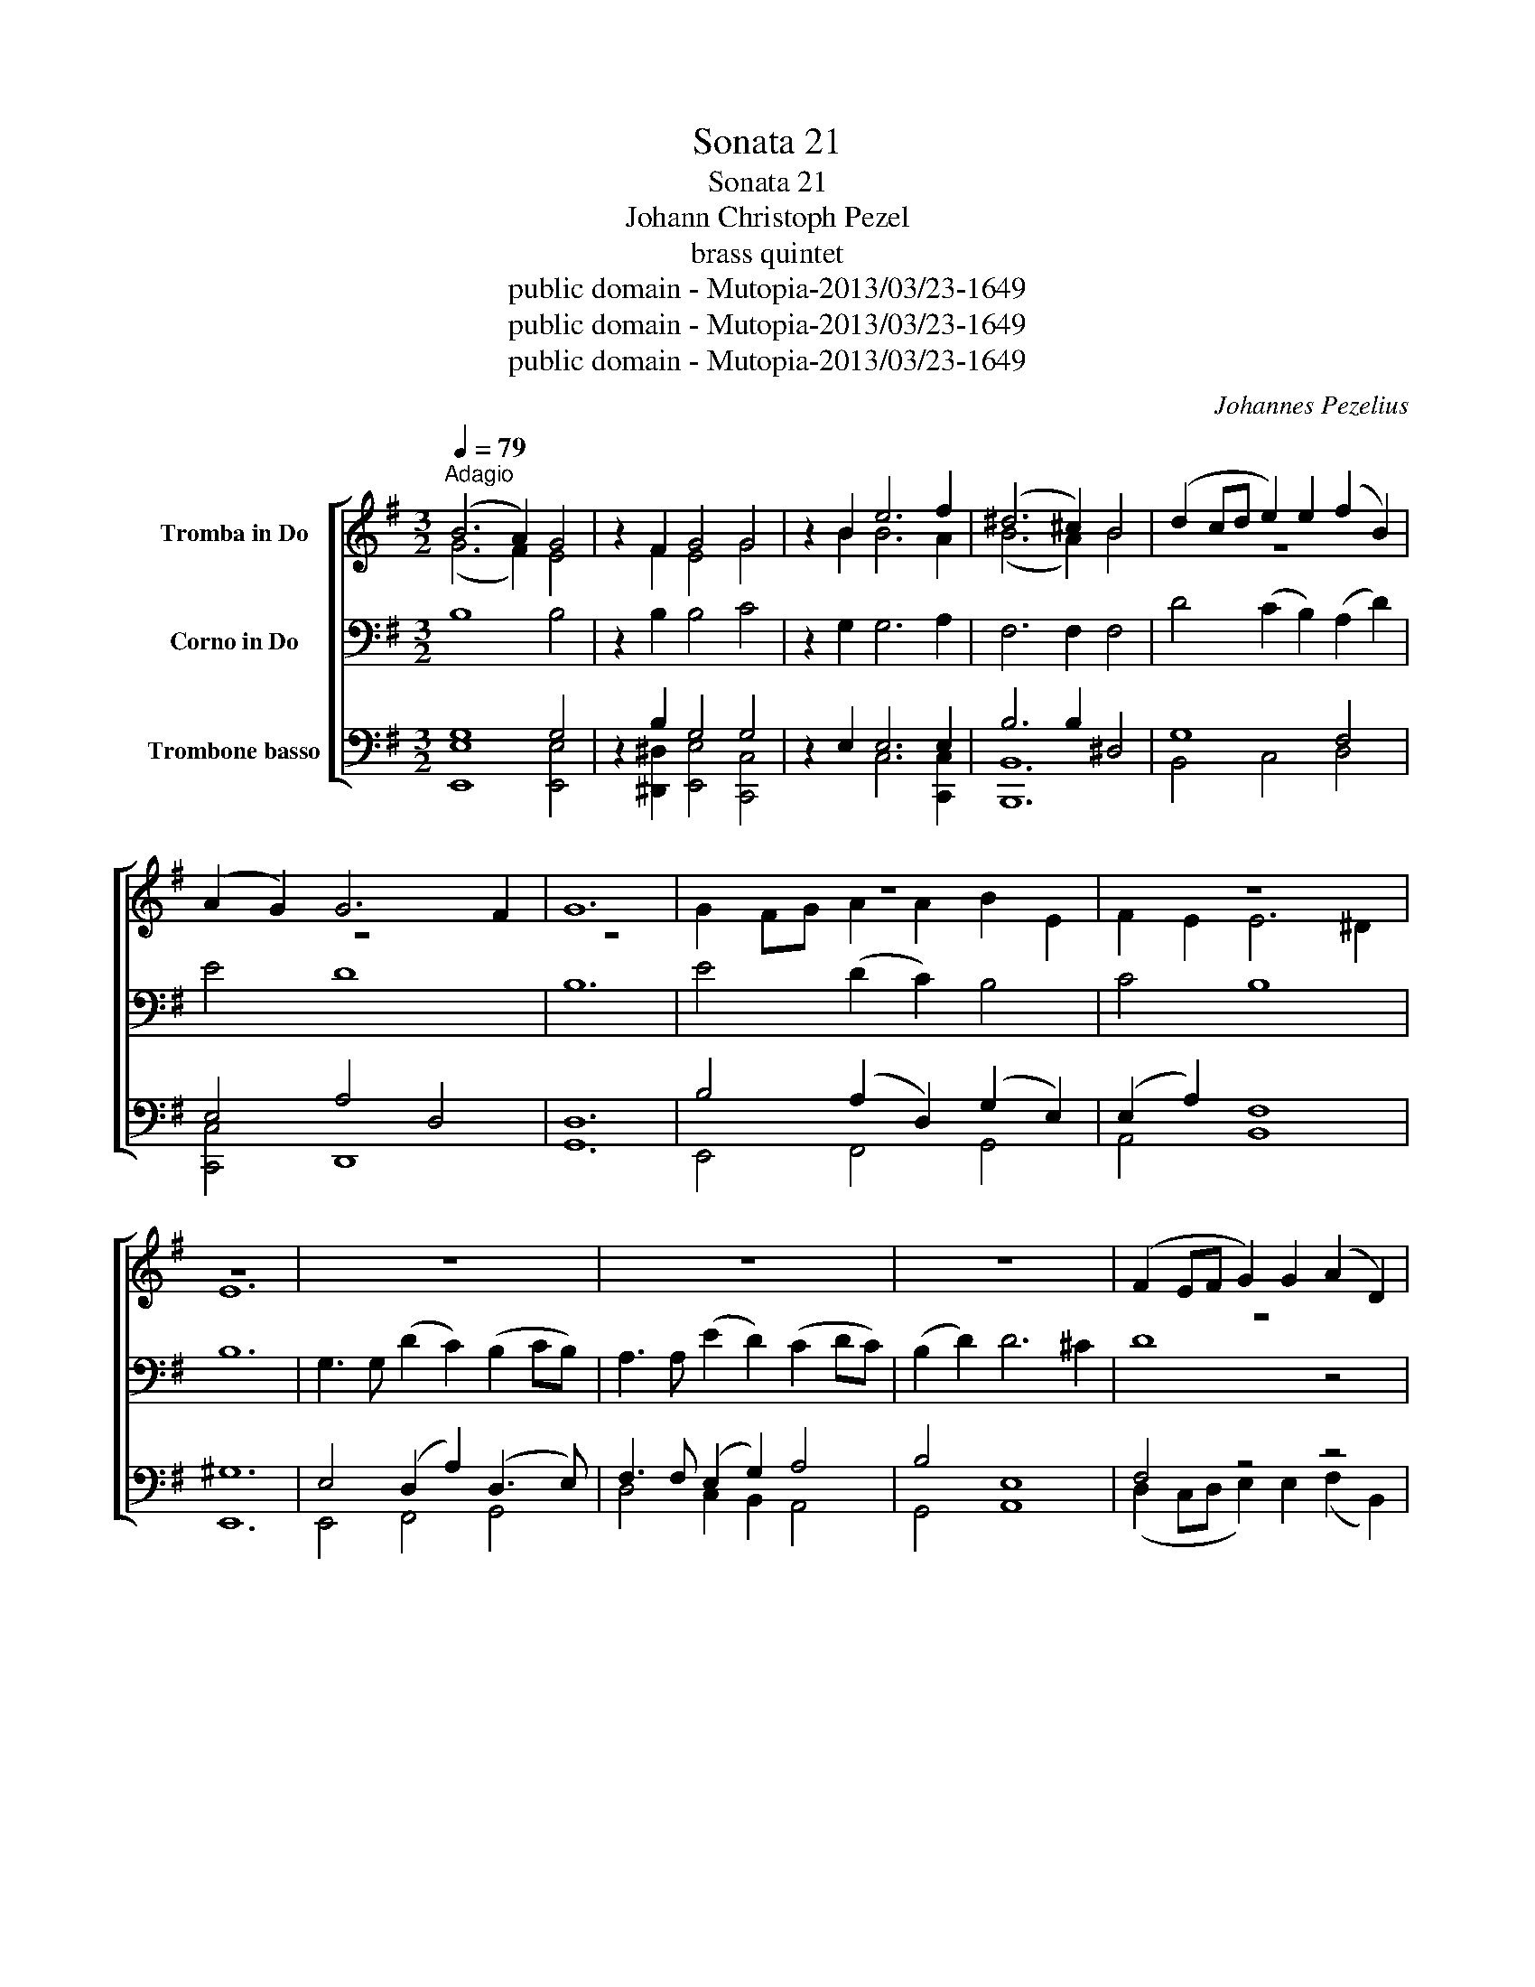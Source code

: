 X:1
T:Sonata 21
T:Sonata 21
T:Johann Christoph Pezel
T:brass quintet
T:public domain - Mutopia-2013/03/23-1649
T:public domain - Mutopia-2013/03/23-1649
T:public domain - Mutopia-2013/03/23-1649
C:Johannes Pezelius
Z:public domain - Mutopia-2013/03/23-1649
%%score [ ( 1 2 ) 3 ( 4 5 ) ]
L:1/8
Q:1/4=79
M:3/2
K:G
V:1 treble nm="Tromba in Do"
V:2 treble 
V:3 bass nm="Corno in Do"
V:4 bass nm="Trombone basso"
V:5 bass 
V:1
"^Adagio" (B6 A2) G4 | z2 F2 G4 G4 | z2 B2 e6 f2 | (^d6 ^c2) B4 | (d2 cd e2) e2 (f2 B2) | %5
 (A2 G2) G6 F2 | G12 | z12 | z12 | z12 | z12 | z12 | z12 | (F2 EF G2) G2 (A2 D2) | %14
 e3 e (d2 c2) B2 c2 | B4 A8 | B12 | z12 | (E2 DE F2) F2 G4 | (A2 GA B2) B2 (c2 d2) | B2 d2 d6 ^c2 | %21
 d4 z4 z4 | c3 c g2 f2 (e2 fe | d4) z4 z2 e2 | d6 c2 B2 A2 | G4 F8 | E12 :: B4 B6 A2 | A6 A2 A4 | %29
 A4 A6 G2 | G6 G2 G4 | G4 G6 F2 | F6 F2 B4 | A4 A8 | G12 | z12 | A12 | e4 e6 e2 | d4 d6 d2 | %39
 c4 c6 c2 | B8 z4 | z12 | z12 | z12 | (E2 F2) .G2 .A2 .B2 .c2 | d6 c2 B4 | e4 e8 | ^d12 | %48
 ^d6 d2 e4 | e4 e6 ^d2 | e12 | z12 | z12 | z12 | (D2 E2) .F2 .G2 .A2 .B2 | c4 c6 c2 | B4 A6 G2 | %57
 F8 z4 | B8 z4 | G6 A2 B4 | A2 G2 F8 | E12 :| %62
V:2
 (G6 F2) E4 | z2 F2 E4 G4 | z2 B2 B6 A2 | (B6 A2) B4 | z12 | z12 | z12 | G2 FG A2 A2 B2 E2 | %8
 F2 E2 E6 ^D2 | E12 | z12 | z12 | z12 | z12 | E3 E (B2 A2) G2 A2 | G4 G6 F2 | G12 | %17
 (d2 cd e2) e2 f2 f2 | g4 z4 z4 | D4 (G2 F2) (E2 F2) | E4 E8 | D3 D A2 G2 (F2 GF) | E4 z8 | %23
 (B2 AB c2) c2 (d2 G2) | F6 F2 F4 | E4 E6 ^D2 | E12 :: G4 G6 G2 | F6 F2 F4 | F4 F6 F2 | E6 E2 E4 | %31
 E4 E6 E2 | D6 D2 G4 | G4 G6 F2 | G12 | (B,2 C2) D2 E2 F2 G2 | (.F2 .G2) .A2 .B2 .c2 .d2 | %37
 G4 G6 G2 | F4 F6 F2 | E4 E6 E2 | D8 z4 | A4 E6 F2 | G2 A2 B2 c2 d2 e2 | f4 f6 f2 | e8 z4 | %45
 F6 F2 G4 | B4 B6 A2 | B12 | F6 F2 G4 | G4 F8 | E12 | z12 | z12 | (E2 F2) .G2 .A2 .B2 .c2 | %54
 d4 z4 z4 | (C2 D2) .E2 .F2 .G2 .A2 | E4 F6 G2 | ^D8 z4 | F8 z4 | E12 | E4 E6 ^D2 | E12 :| %62
V:3
 B,8 B,4 | z2 B,2 B,4 C4 | z2 G,2 G,6 A,2 | F,6 F,2 F,4 | D4 (C2 B,2) (A,2 D2) | E4 D8 | B,12 | %7
 E4 (D2 C2) B,4 | C4 B,8 | B,12 | G,3 G, (D2 C2) (B,2 CB,) | A,3 A, (E2 D2) (C2 DC) | %12
 (B,2 D2) D6 ^C2 | D8 z4 | C4 B,6 A,2 | D2 E2 D8 | B,12 | D3 D C2 B,2 (A,2 B,A,) | %18
 G,3 G, (D2 C2) (B,2 CB,) | A,4 z4 z4 | B,4 A,4 G,4 | F,4 z4 z4 | (C2 B,C D2) D2 (E2 A,2) | %23
 (B,C D2) C2 A,2 (F,2 B,2) | B,12 | B,4 B,8 | B,12 :: B,4 D6 E2 | D6 D2 D4 | D4 C6 D2 | C6 C2 C4 | %31
 E4 B,6 C2 | B,6 B,2 D4 | E4 D8 | B,12 | B,4 B,6 B,2 | A,8 z4 | (E,2 F,2) .G,2 .A,2 .B,2 .C2 | %38
 z12 | (A,2 B,2) .C2 .D2 .E2 .F2 | B,4 F,6 G,2 | (F,2 G,2) .A,2 .B,2 .C2 .D2 | E4 z4 z4 | %43
 (F,2 G,2) .A,2 .B,2 .C2 .D2 | E4 E6 E2 | D6 D2 D4 | G,4 C8 | F,12 | B,6 B,2 B,4 | B,4 B,8 | B,12 | %51
 B,4 B,6 B,2 | A,4 A,6 A,2 | G,4 G,6 G,2 | F,4 F,6 F,2 | E,4 C6 A,2 | B,4 ^D6 E2 | ^D8 z4 | %58
 B,8 z4 | B,6 A,2 G,4 | C4 B,8 | B,12 :| %62
V:4
 G,8 G,4 | z2 B,2 G,4 G,4 | z2 E,2 E,6 E,2 | B,6 B,2 ^D,4 | G,8 F,4 | E,4 A,4 D,4 | D,12 | %7
 B,4 (A,2 D,2) (G,2 E,2) | (E,2 A,2) F,8 | ^G,12 | E,4 (D,2 A,2) (D,3 E,) | F,3 F, (E,2 G,2) A,4 | %12
 B,4 E,8 | F,4 z4 z4 | (E,2 D,E, F,2) F,2 (G,2 C,2) | G,4 D,8 | D,12 | %17
 (F,2 E,F, G,2) G,2 (A,2 D,2) | E,4 (D,2 A,2) D,4 | z4 z4 A,4 | G,4 E,6 A,2 | %21
 (D,2 C,D, E,2 E,2) (F,2 B,,2) | E,4 D,4 z2 D,2 | D,4 A,4 (D,2 G,2) | D,6 E,2 D,4 | z4 F,4 B,4 | %26
 ^G,12 :: G,4 B,6 E,2 | F,6 F,2 F,4 | F,4 A,6 D,2 | E,6 E,2 E,4 | G,4 G,6 G,2 | D,6 D,2 D,4 | %33
 G,4 D,8 | D,12 | (G,,2 .A,,2) .B,,2 .C,2 .D,2 .E,2 | F,4 F,6 F,2 | E,12 | %38
 (D,2 E,2) .F,2 .G,2 .A,2 .B,2 | (C,2 D,2) .E,2 .F,2 .G,2 .A,2 | G,4 D,4 z4 | z12 | B,4 B,6 B,2 | %43
 A,4 A,6 A,2 | G,4 G,6 G,2 | F,6 A,2 D,4 | G,4 E,8 | B,12 | ^D,6 D,2 G,4 | G,4 B,8 | ^G,12 | %51
 G,4 G,6 G,2 | F,4 F,6 F,2 | E,4 E,6 E,2 | D,4 D,6 D,2 | C,4 C,6 C,2 | G,4 A,6 B,2 | B,8 z4 | %58
 F,8 z4 | G,6 F,2 E,4 | E,4 B,8 | ^G,12 :| %62
V:5
 [E,,E,]8 [E,,E,]4 | z2 [^D,,^D,]2 [E,,E,]4 [C,,C,]4 | z2 x2 C,6 [C,,C,]2 | [B,,,B,,]12 | %4
 B,,4 C,4 D,4 | [C,,C,]4 D,,8 | G,,12 | E,,4 F,,4 G,,4 | A,,4 B,,8 | E,,12 | E,,4 F,,4 G,,4 | %11
 D,4 C,2 B,,2 A,,4 | G,,4 A,,8 | (D,2 C,D, E,2) E,2 (F,2 B,,2) | (C,2 B,,C, D,2) D,2 (E,2 A,,2) | %15
 B,,2 C,2 D,8 | G,,12 | [D,,D,]3 [D,,D,] A,,2 G,,2 (F,,2 G,,F,,) | %18
 E,,3 E,, B,,2 A,,2 (G,,2 A,,G,,) | (F,,2 E,,F,, G,,2) G,,2 (A,,2 D,,2) | G,,4 A,,8 | %21
 (B,,2 A,,B,, C,2 C,2) (D,2 G,,2) | (A,,2 G,,A,, B,,2) B,,2 (C,2 F,,2) | %23
 (G,,2 F,,G,, A,,2) A,,2 (B,,2 E,,2) | B,,6 C,2 D,4 | E,4 B,,8 | E,,12 :: E,4 B,,6 C,2 | %28
 D,6 D,2 D,4 | D,4 A,,6 B,,2 | C,6 C,2 C,4 | C,4 G,,6 A,,2 | B,,6 B,,2 B,,4 | C,4 D,8 | G,,12 | %35
 z12 | ([D,,D,]2 E,,2) .F,,2 .G,,2 .A,,2 .B,,2 | C,4 (G,,6 A,,2) | B,,4 (F,,6 G,,2) | A,,4 z4 z4 | %40
 (G,,2 A,,2) .B,,2 .C,2 .D,2 .E,2 | F,4 z4 z4 | E,4 (B,,6 C,2) | D,4 (A,,6 B,,2) | %44
 C,4 (G,,6 A,,2) | (B,,6 A,,2) G,,4 | E,,4 [C,,C,]8 | [B,,,B,,]12 | (B,,6 A,,2) G,,4 | E,,4 B,,8 | %50
 E,,12 | (E,,2 F,,2) .G,,2 .A,,2 .B,,2 .C,2 | D,4 (A,,6 B,,2) | C,4 (G,,6 A,,2) | %54
 B,,4 (F,,6 G,,2) | A,,4 (E,,6 F,,2) | G,,4 (F,,6 E,,2) | B,,8 z4 | ^D,,8 z4 | (E,,6 F,,2) G,,4 | %60
 A,,4 B,,8 | E,,12 :| %62

